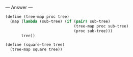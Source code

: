 
--- Answer ---

#+BEGIN_SRC scheme
(define (tree-map proc tree)
  (map (lambda (sub-tree) (if (pair? sub-tree)
                              (tree-map proc sub-tree)
                              (proc sub-tree)))
       tree))

(define (square-tree tree)
  (tree-map square tree))
#+END_SRC
